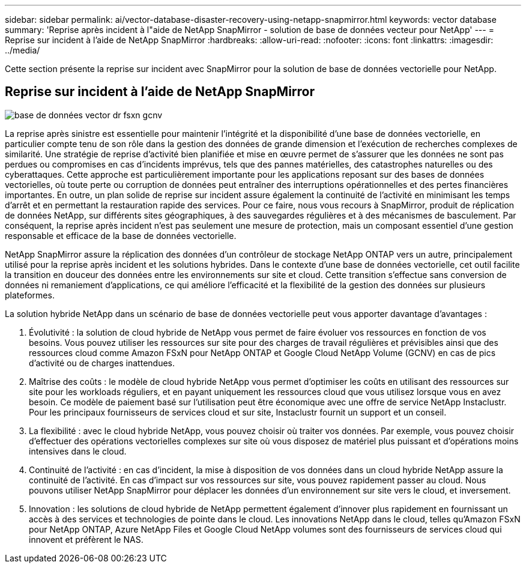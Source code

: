 ---
sidebar: sidebar 
permalink: ai/vector-database-disaster-recovery-using-netapp-snapmirror.html 
keywords: vector database 
summary: 'Reprise après incident à l"aide de NetApp SnapMirror - solution de base de données vecteur pour NetApp' 
---
= Reprise sur incident à l'aide de NetApp SnapMirror
:hardbreaks:
:allow-uri-read: 
:nofooter: 
:icons: font
:linkattrs: 
:imagesdir: ../media/


[role="lead"]
Cette section présente la reprise sur incident avec SnapMirror pour la solution de base de données vectorielle pour NetApp.



== Reprise sur incident à l'aide de NetApp SnapMirror

image::vector_database_dr_fsxn_gcnv.png[base de données vector dr fsxn gcnv]

La reprise après sinistre est essentielle pour maintenir l'intégrité et la disponibilité d'une base de données vectorielle, en particulier compte tenu de son rôle dans la gestion des données de grande dimension et l'exécution de recherches complexes de similarité. Une stratégie de reprise d'activité bien planifiée et mise en œuvre permet de s'assurer que les données ne sont pas perdues ou compromises en cas d'incidents imprévus, tels que des pannes matérielles, des catastrophes naturelles ou des cyberattaques. Cette approche est particulièrement importante pour les applications reposant sur des bases de données vectorielles, où toute perte ou corruption de données peut entraîner des interruptions opérationnelles et des pertes financières importantes. En outre, un plan solide de reprise sur incident assure également la continuité de l'activité en minimisant les temps d'arrêt et en permettant la restauration rapide des services. Pour ce faire, nous vous recours à SnapMirror, produit de réplication de données NetApp, sur différents sites géographiques, à des sauvegardes régulières et à des mécanismes de basculement. Par conséquent, la reprise après incident n'est pas seulement une mesure de protection, mais un composant essentiel d'une gestion responsable et efficace de la base de données vectorielle.

NetApp SnapMirror assure la réplication des données d'un contrôleur de stockage NetApp ONTAP vers un autre, principalement utilisé pour la reprise après incident et les solutions hybrides. Dans le contexte d'une base de données vectorielle, cet outil facilite la transition en douceur des données entre les environnements sur site et cloud. Cette transition s'effectue sans conversion de données ni remaniement d'applications, ce qui améliore l'efficacité et la flexibilité de la gestion des données sur plusieurs plateformes.

La solution hybride NetApp dans un scénario de base de données vectorielle peut vous apporter davantage d'avantages :

. Évolutivité : la solution de cloud hybride de NetApp vous permet de faire évoluer vos ressources en fonction de vos besoins. Vous pouvez utiliser les ressources sur site pour des charges de travail régulières et prévisibles ainsi que des ressources cloud comme Amazon FSxN pour NetApp ONTAP et Google Cloud NetApp Volume (GCNV) en cas de pics d'activité ou de charges inattendues.
. Maîtrise des coûts : le modèle de cloud hybride NetApp vous permet d'optimiser les coûts en utilisant des ressources sur site pour les workloads réguliers, et en payant uniquement les ressources cloud que vous utilisez lorsque vous en avez besoin. Ce modèle de paiement basé sur l'utilisation peut être économique avec une offre de service NetApp Instaclustr. Pour les principaux fournisseurs de services cloud et sur site, Instaclustr fournit un support et un conseil.
. La flexibilité : avec le cloud hybride NetApp, vous pouvez choisir où traiter vos données. Par exemple, vous pouvez choisir d'effectuer des opérations vectorielles complexes sur site où vous disposez de matériel plus puissant et d'opérations moins intensives dans le cloud.
. Continuité de l'activité : en cas d'incident, la mise à disposition de vos données dans un cloud hybride NetApp assure la continuité de l'activité. En cas d'impact sur vos ressources sur site, vous pouvez rapidement passer au cloud. Nous pouvons utiliser NetApp SnapMirror pour déplacer les données d'un environnement sur site vers le cloud, et inversement.
. Innovation : les solutions de cloud hybride de NetApp permettent également d'innover plus rapidement en fournissant un accès à des services et technologies de pointe dans le cloud. Les innovations NetApp dans le cloud, telles qu'Amazon FSxN pour NetApp ONTAP, Azure NetApp Files et Google Cloud NetApp volumes sont des fournisseurs de services cloud qui innovent et préfèrent le NAS.

